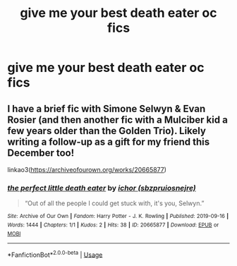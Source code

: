 #+TITLE: give me your best death eater oc fics

* give me your best death eater oc fics
:PROPERTIES:
:Author: nimsxx
:Score: 6
:DateUnix: 1574126057.0
:DateShort: 2019-Nov-19
:FlairText: Request
:END:

** I have a brief fic with Simone Selwyn & Evan Rosier (and then another fic with a Mulciber kid a few years older than the Golden Trio). Likely writing a follow-up as a gift for my friend this December too!

linkao3([[https://archiveofourown.org/works/20665877]])
:PROPERTIES:
:Author: sbzpruiosnejre
:Score: 2
:DateUnix: 1574127463.0
:DateShort: 2019-Nov-19
:END:

*** [[https://archiveofourown.org/works/20665877][*/the perfect little death eater/*]] by [[https://www.archiveofourown.org/users/sbzpruiosnejre/pseuds/ichor][/ichor (sbzpruiosnejre)/]]

#+begin_quote
  “Out of all the people I could get stuck with, it's you, Selwyn.”
#+end_quote

^{/Site/:} ^{Archive} ^{of} ^{Our} ^{Own} ^{*|*} ^{/Fandom/:} ^{Harry} ^{Potter} ^{-} ^{J.} ^{K.} ^{Rowling} ^{*|*} ^{/Published/:} ^{2019-09-16} ^{*|*} ^{/Words/:} ^{1444} ^{*|*} ^{/Chapters/:} ^{1/1} ^{*|*} ^{/Kudos/:} ^{2} ^{*|*} ^{/Hits/:} ^{38} ^{*|*} ^{/ID/:} ^{20665877} ^{*|*} ^{/Download/:} ^{[[https://archiveofourown.org/downloads/20665877/the%20perfect%20little%20death.epub?updated_at=1568651874][EPUB]]} ^{or} ^{[[https://archiveofourown.org/downloads/20665877/the%20perfect%20little%20death.mobi?updated_at=1568651874][MOBI]]}

--------------

*FanfictionBot*^{2.0.0-beta} | [[https://github.com/tusing/reddit-ffn-bot/wiki/Usage][Usage]]
:PROPERTIES:
:Author: FanfictionBot
:Score: 1
:DateUnix: 1574127478.0
:DateShort: 2019-Nov-19
:END:
